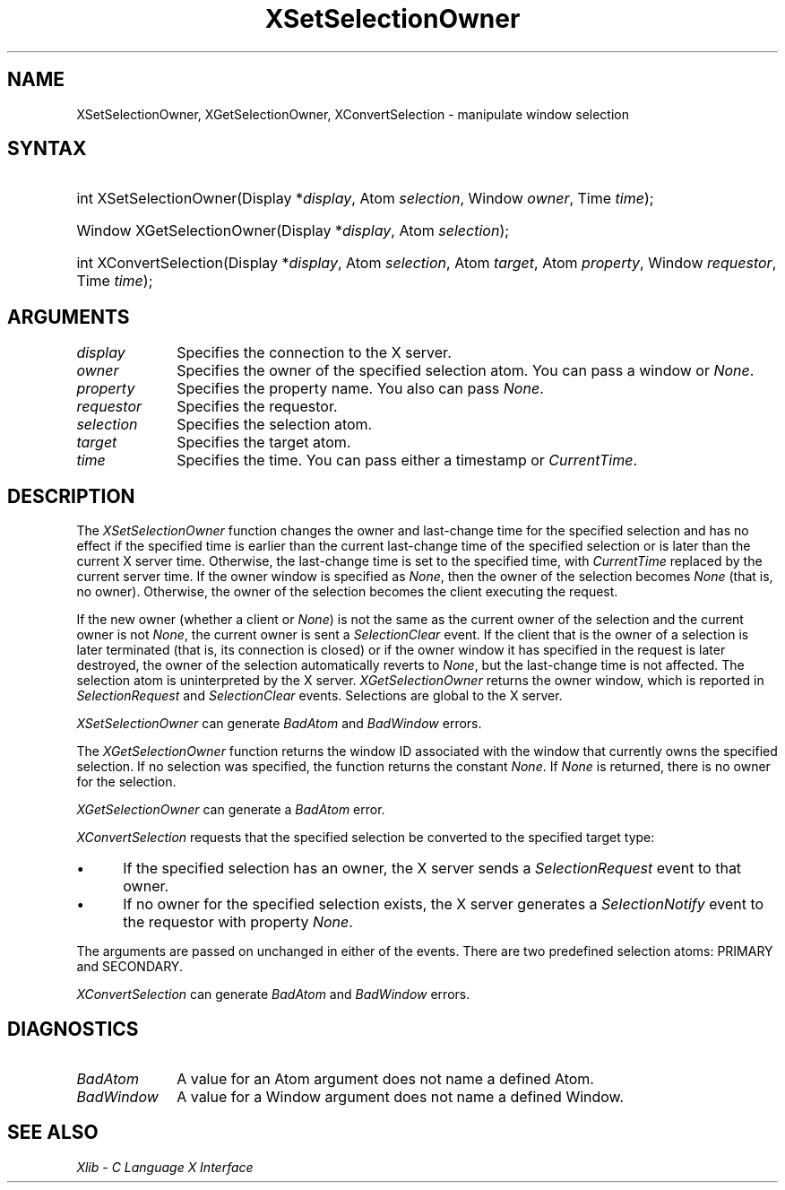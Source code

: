 .\" Copyright \(co 1985, 1986, 1987, 1988, 1989, 1990, 1991, 1994, 1996 X Consortium
.\"
.\" Permission is hereby granted, free of charge, to any person obtaining
.\" a copy of this software and associated documentation files (the
.\" "Software"), to deal in the Software without restriction, including
.\" without limitation the rights to use, copy, modify, merge, publish,
.\" distribute, sublicense, and/or sell copies of the Software, and to
.\" permit persons to whom the Software is furnished to do so, subject to
.\" the following conditions:
.\"
.\" The above copyright notice and this permission notice shall be included
.\" in all copies or substantial portions of the Software.
.\"
.\" THE SOFTWARE IS PROVIDED "AS IS", WITHOUT WARRANTY OF ANY KIND, EXPRESS
.\" OR IMPLIED, INCLUDING BUT NOT LIMITED TO THE WARRANTIES OF
.\" MERCHANTABILITY, FITNESS FOR A PARTICULAR PURPOSE AND NONINFRINGEMENT.
.\" IN NO EVENT SHALL THE X CONSORTIUM BE LIABLE FOR ANY CLAIM, DAMAGES OR
.\" OTHER LIABILITY, WHETHER IN AN ACTION OF CONTRACT, TORT OR OTHERWISE,
.\" ARISING FROM, OUT OF OR IN CONNECTION WITH THE SOFTWARE OR THE USE OR
.\" OTHER DEALINGS IN THE SOFTWARE.
.\"
.\" Except as contained in this notice, the name of the X Consortium shall
.\" not be used in advertising or otherwise to promote the sale, use or
.\" other dealings in this Software without prior written authorization
.\" from the X Consortium.
.\"
.\" Copyright \(co 1985, 1986, 1987, 1988, 1989, 1990, 1991 by
.\" Digital Equipment Corporation
.\"
.\" Portions Copyright \(co 1990, 1991 by
.\" Tektronix, Inc.
.\"
.\" Permission to use, copy, modify and distribute this documentation for
.\" any purpose and without fee is hereby granted, provided that the above
.\" copyright notice appears in all copies and that both that copyright notice
.\" and this permission notice appear in all copies, and that the names of
.\" Digital and Tektronix not be used in in advertising or publicity pertaining
.\" to this documentation without specific, written prior permission.
.\" Digital and Tektronix makes no representations about the suitability
.\" of this documentation for any purpose.
.\" It is provided ``as is'' without express or implied warranty.
.\" 
.\" $XFree86: xc/doc/man/X11/XSeSelOwn.man,v 1.3 2003/04/28 22:17:57 herrb Exp $
.\"
.ds xT X Toolkit Intrinsics \- C Language Interface
.ds xW Athena X Widgets \- C Language X Toolkit Interface
.ds xL Xlib \- C Language X Interface
.ds xC Inter-Client Communication Conventions Manual
.na
.de Ds
.nf
.\\$1D \\$2 \\$1
.ft 1
.\".ps \\n(PS
.\".if \\n(VS>=40 .vs \\n(VSu
.\".if \\n(VS<=39 .vs \\n(VSp
..
.de De
.ce 0
.if \\n(BD .DF
.nr BD 0
.in \\n(OIu
.if \\n(TM .ls 2
.sp \\n(DDu
.fi
..
.de FD
.LP
.KS
.TA .5i 3i
.ta .5i 3i
.nf
..
.de FN
.fi
.KE
.LP
..
.de IN		\" send an index entry to the stderr
..
.de C{
.KS
.nf
.D
.\"
.\"	choose appropriate monospace font
.\"	the imagen conditional, 480,
.\"	may be changed to L if LB is too
.\"	heavy for your eyes...
.\"
.ie "\\*(.T"480" .ft L
.el .ie "\\*(.T"300" .ft L
.el .ie "\\*(.T"202" .ft PO
.el .ie "\\*(.T"aps" .ft CW
.el .ft R
.ps \\n(PS
.ie \\n(VS>40 .vs \\n(VSu
.el .vs \\n(VSp
..
.de C}
.DE
.R
..
.de Pn
.ie t \\$1\fB\^\\$2\^\fR\\$3
.el \\$1\fI\^\\$2\^\fP\\$3
..
.de ZN
.ie t \fB\^\\$1\^\fR\\$2
.el \fI\^\\$1\^\fP\\$2
..
.de hN
.ie t <\fB\\$1\fR>\\$2
.el <\fI\\$1\fP>\\$2
..
.de NT
.ne 7
.ds NO Note
.if \\n(.$>$1 .if !'\\$2'C' .ds NO \\$2
.if \\n(.$ .if !'\\$1'C' .ds NO \\$1
.ie n .sp
.el .sp 10p
.TB
.ce
\\*(NO
.ie n .sp
.el .sp 5p
.if '\\$1'C' .ce 99
.if '\\$2'C' .ce 99
.in +5n
.ll -5n
.R
..
.		\" Note End -- doug kraft 3/85
.de NE
.ce 0
.in -5n
.ll +5n
.ie n .sp
.el .sp 10p
..
.ny0
.TH XSetSelectionOwner 3X11 __xorgversion__ "XLIB FUNCTIONS"
.SH NAME
XSetSelectionOwner, XGetSelectionOwner, XConvertSelection \- manipulate window selection
.SH SYNTAX
.HP
int XSetSelectionOwner\^(\^Display *\fIdisplay\fP\^, Atom \fIselection\fP\^,
Window \fIowner\fP\^, Time \fItime\fP\^); 
.HP
Window XGetSelectionOwner\^(\^Display *\fIdisplay\fP\^, Atom
\fIselection\fP\^); 
.HP
int XConvertSelection\^(\^Display *\fIdisplay\fP\^, Atom \fIselection\fP\^,
Atom \fItarget\fP\^, Atom \fIproperty\fP\^, Window \fIrequestor\fP\^, Time
\fItime\fP\^); 
.SH ARGUMENTS
.IP \fIdisplay\fP 1i
Specifies the connection to the X server.
.IP \fIowner\fP 1i
Specifies the owner of the specified selection atom.
You can pass a window or
.ZN None .
.IP \fIproperty\fP 1i
Specifies the property name.
You also can pass
.ZN None .
.IP \fIrequestor\fP 1i
Specifies the requestor.
.IP \fIselection\fP 1i
Specifies the selection atom.
.IP \fItarget\fP 1i
Specifies the target atom.
.IP \fItime\fP 1i
Specifies the time.
You can pass either a timestamp or
.ZN CurrentTime .
.SH DESCRIPTION
The
.ZN XSetSelectionOwner
function changes the owner and last-change time for the specified selection
and has no effect if the specified time is earlier than the current
last-change time of the specified selection 
or is later than the current X server time.
Otherwise, the last-change time is set to the specified time,
with
.ZN CurrentTime
replaced by the current server time.
If the owner window is specified as
.ZN None ,
then the owner of the selection becomes 
.ZN None
(that is, no owner).
Otherwise, the owner of the selection becomes the client executing
the request.
.LP 
If the new owner (whether a client or
.ZN None )
is not
the same as the current owner of the selection and the current
owner is not
.ZN None ,
the current owner is sent a 
.ZN SelectionClear 
event.
If the client that is the owner of a selection is later
terminated (that is, its connection is closed)
or if the owner window it has specified in the request is later
destroyed,
the owner of the selection automatically
reverts to
.ZN None ,
but the last-change time is not affected.
The selection atom is uninterpreted by the X server.
.ZN XGetSelectionOwner
returns the owner window, which is reported in 
.ZN SelectionRequest
and
.ZN SelectionClear
events.
Selections are global to the X server.
.LP
.ZN XSetSelectionOwner
can generate
.ZN BadAtom
and
.ZN BadWindow 
errors.
.LP
The
.ZN XGetSelectionOwner
function
returns the window ID associated with the window that currently owns the
specified selection.
If no selection was specified, the function returns the constant
.ZN None .
If
.ZN None
is returned,
there is no owner for the selection.
.LP
.ZN XGetSelectionOwner
can generate a
.ZN BadAtom 
error.
.LP
.ZN XConvertSelection
requests that the specified selection be converted to the specified target
type:
.IP \(bu 5
If the specified selection has an owner, the X server sends a
.ZN SelectionRequest
event to that owner.
.IP \(bu 5
If no owner for the specified
selection exists, the X server generates a
.ZN SelectionNotify
event to the
requestor with property
.ZN None .
.LP
The arguments are passed on unchanged in either of the events.
There are two predefined selection atoms: PRIMARY and SECONDARY.
.LP
.ZN XConvertSelection
can generate
.ZN BadAtom
and
.ZN BadWindow 
errors.
.SH DIAGNOSTICS
.TP 1i
.ZN BadAtom
A value for an Atom argument does not name a defined Atom.
.TP 1i
.ZN BadWindow
A value for a Window argument does not name a defined Window.
.SH "SEE ALSO"
\fI\*(xL\fP
